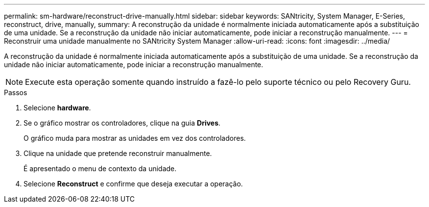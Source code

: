 ---
permalink: sm-hardware/reconstruct-drive-manually.html 
sidebar: sidebar 
keywords: SANtricity, System Manager, E-Series, reconstruct, drive, manually, 
summary: A reconstrução da unidade é normalmente iniciada automaticamente após a substituição de uma unidade. Se a reconstrução da unidade não iniciar automaticamente, pode iniciar a reconstrução manualmente. 
---
= Reconstruir uma unidade manualmente no SANtricity System Manager
:allow-uri-read: 
:icons: font
:imagesdir: ../media/


[role="lead"]
A reconstrução da unidade é normalmente iniciada automaticamente após a substituição de uma unidade. Se a reconstrução da unidade não iniciar automaticamente, pode iniciar a reconstrução manualmente.

[NOTE]
====
Execute esta operação somente quando instruído a fazê-lo pelo suporte técnico ou pelo Recovery Guru.

====
.Passos
. Selecione *hardware*.
. Se o gráfico mostrar os controladores, clique na guia *Drives*.
+
O gráfico muda para mostrar as unidades em vez dos controladores.

. Clique na unidade que pretende reconstruir manualmente.
+
É apresentado o menu de contexto da unidade.

. Selecione *Reconstruct* e confirme que deseja executar a operação.

